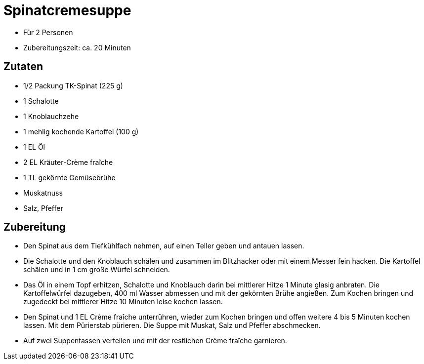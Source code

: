 = Spinatcremesuppe

* Für 2 Personen
* Zubereitungszeit: ca. 20 Minuten

== Zutaten

* 1/2 Packung TK-Spinat (225 g)
* 1 Schalotte
* 1 Knoblauchzehe
* 1 mehlig kochende Kartoffel (100 g)
* 1 EL Öl
* 2 EL Kräuter-Crème fraîche
* 1 TL gekörnte Gemüsebrühe
* Muskatnuss
* Salz, Pfeffer

== Zubereitung

- Den Spinat aus dem Tiefkühlfach nehmen, auf einen Teller geben und
antauen lassen.
- Die Schalotte und den Knoblauch schälen und zusammen im Blitzhacker
oder mit einem Messer fein hacken. Die Kartoffel schälen und in 1 cm
große Würfel schneiden.
- Das Öl in einem Topf erhitzen, Schalotte und Knoblauch darin bei
mittlerer Hitze 1 Minute glasig anbraten. Die Kartoffelwürfel dazugeben,
400 ml Wasser abmessen und mit der gekörnten Brühe angießen. Zum Kochen
bringen und zugedeckt bei mittlerer Hitze 10 Minuten leise kochen
lassen.
- Den Spinat und 1 EL Crème fraîche unterrühren, wieder zum Kochen
bringen und offen weitere 4 bis 5 Minuten kochen lassen. Mit dem
Pürierstab pürieren. Die Suppe mit Muskat, Salz und Pfeffer abschmecken.
- Auf zwei Suppentassen verteilen und mit der restlichen Crème fraîche
garnieren.